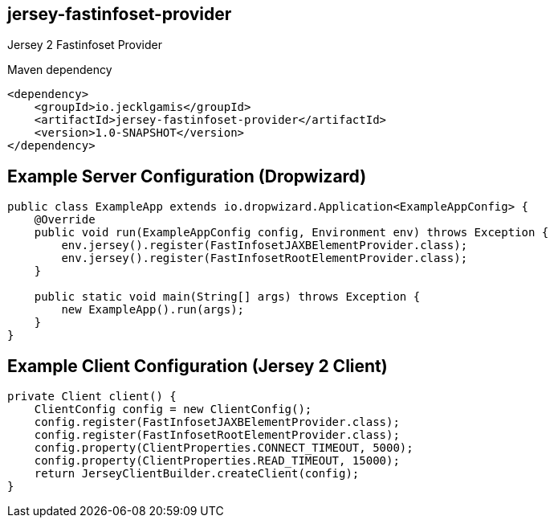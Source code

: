 jersey-fastinfoset-provider
---------------------------

Jersey 2 Fastinfoset Provider

Maven dependency

----
<dependency>
    <groupId>io.jecklgamis</groupId>
    <artifactId>jersey-fastinfoset-provider</artifactId>
    <version>1.0-SNAPSHOT</version>
</dependency>
----

Example Server Configuration (Dropwizard)
-----------------------------------------

----
public class ExampleApp extends io.dropwizard.Application<ExampleAppConfig> {
    @Override
    public void run(ExampleAppConfig config, Environment env) throws Exception {
        env.jersey().register(FastInfosetJAXBElementProvider.class);
        env.jersey().register(FastInfosetRootElementProvider.class);
    }

    public static void main(String[] args) throws Exception {
        new ExampleApp().run(args);
    }
}
----

Example Client Configuration (Jersey 2 Client)
----------------------------------------------

----
private Client client() {
    ClientConfig config = new ClientConfig();
    config.register(FastInfosetJAXBElementProvider.class);
    config.register(FastInfosetRootElementProvider.class);
    config.property(ClientProperties.CONNECT_TIMEOUT, 5000);
    config.property(ClientProperties.READ_TIMEOUT, 15000);
    return JerseyClientBuilder.createClient(config);
}
----
